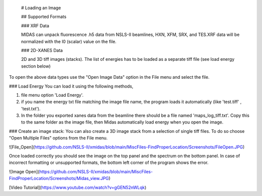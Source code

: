 
 # Loading an Image
 
 ## Supported Formats
 
 ### XRF Data
 
 MIDAS can unpack fluorescence .h5 data from NSLS-II beamlines, HXN, XFM, SRX, and TES.XRF data will be normalized with the I0 (scalar) value on the file. 
 
 ### 2D-XANES Data
 
 2D and 3D tiff images (stacks). The list of energies has to be loaded as a separate tiff file (see load energy section below)
 
To open the above data types use the "Open Image Data" option in the File menu and select the file. 

### Load Energy
You can load it using the following methods, 

1. file menu option 'Load Energy'. 
2. if you name the energy txt file matching the image file name, the program loads it automatically (like 'test.tiff' , 'test.txt'). 
3. In the folder you exported xanes data from the beamline there should be a file named 'maps_log_tiff.txt'. Copy this to the same folder as the image file, then Midas automatically load energy when you open the image. 


### Create an image stack:
You can also create a 3D image stack from a selection of single tiff files. To do so choose "Open Multiple Files" options from the File menu.



![File_Open](https://github.com/NSLS-II/xmidas/blob/main/MiscFiles-FindProperLocation/Screenshots/FileOpen.JPG)


Once loaded correctly you should see the image on the top panel and the spectrum on the bottom panel. In case of incorrect formatting or unsupported formats, the bottom left corner of the program shows the error. 

![Image Open](https://github.com/NSLS-II/xmidas/blob/main/MiscFiles-FindProperLocation/Screenshots/Midas_view.JPG)


[Video Tutorial](https://www.youtube.com/watch?v=gGEN52nWLqk)


